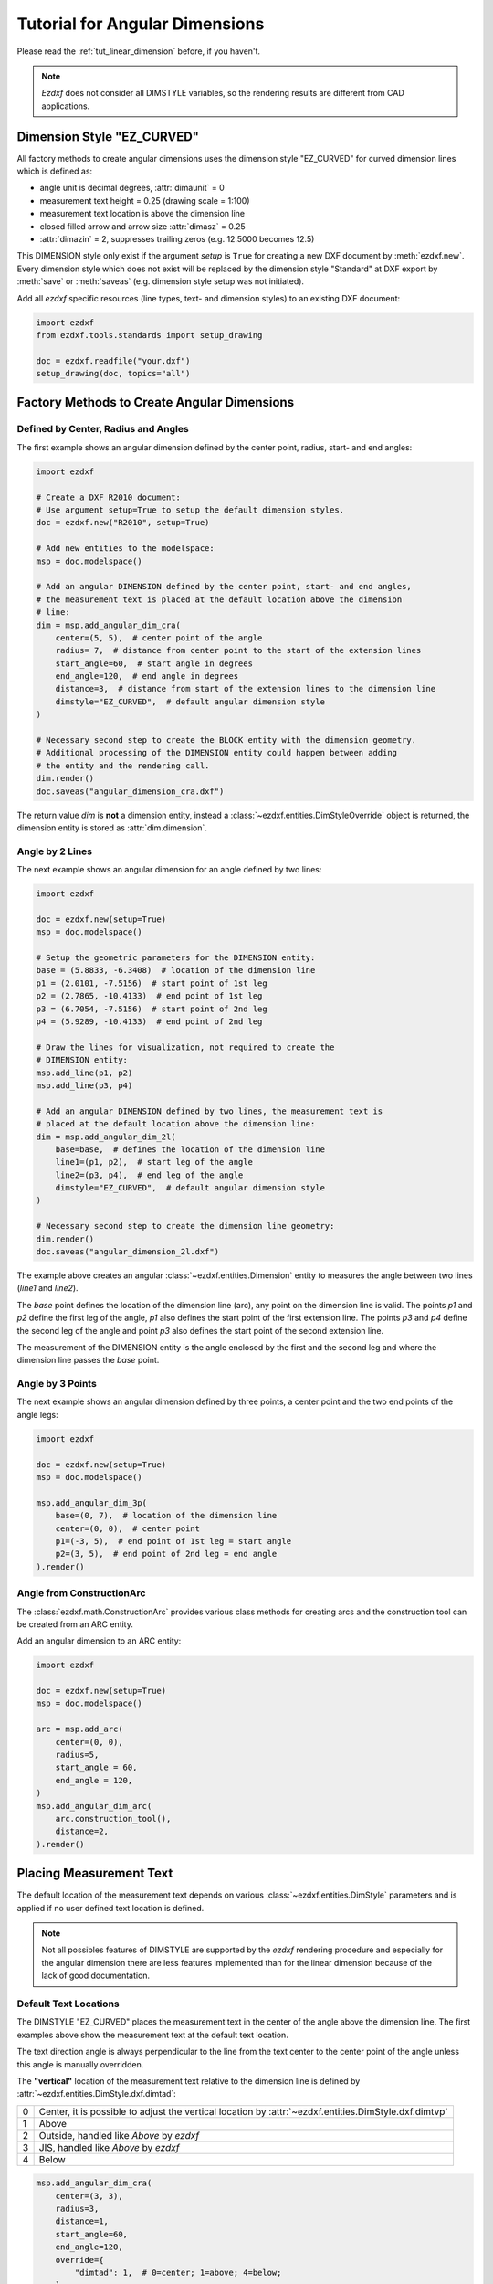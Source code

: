 .. _tut_angular_dimension:

Tutorial for Angular Dimensions
===============================

Please read the :ref:`tut_linear_dimension` before, if you haven't.

.. note::

    `Ezdxf` does not consider all DIMSTYLE variables, so the
    rendering results are different from CAD applications.

Dimension Style "EZ_CURVED"
---------------------------

All factory methods to create angular dimensions uses the dimension style
"EZ_CURVED" for curved dimension lines which is defined as:

- angle unit is decimal degrees, :attr:`dimaunit` = 0
- measurement text height = 0.25 (drawing scale = 1:100)
- measurement text location is above the dimension line
- closed filled arrow and arrow size :attr:`dimasz` = 0.25
- :attr:`dimazin` = 2, suppresses trailing zeros (e.g. 12.5000 becomes 12.5)

This DIMENSION style only exist if the argument `setup` is ``True`` for creating
a new DXF document by :meth:`ezdxf.new`.
Every dimension style which does not exist will be replaced by the dimension
style "Standard" at DXF export by :meth:`save` or :meth:`saveas`
(e.g. dimension style setup was not initiated).

Add all `ezdxf` specific resources (line types, text- and dimension styles)
to an existing DXF document:

.. code-block:: Python

    import ezdxf
    from ezdxf.tools.standards import setup_drawing

    doc = ezdxf.readfile("your.dxf")
    setup_drawing(doc, topics="all")

Factory Methods to Create Angular Dimensions
--------------------------------------------

Defined by Center, Radius and Angles
~~~~~~~~~~~~~~~~~~~~~~~~~~~~~~~~~~~~

The first example shows an angular dimension defined by the center point, radius,
start- and end angles:

.. code-block:: Python

    import ezdxf

    # Create a DXF R2010 document:
    # Use argument setup=True to setup the default dimension styles.
    doc = ezdxf.new("R2010", setup=True)

    # Add new entities to the modelspace:
    msp = doc.modelspace()

    # Add an angular DIMENSION defined by the center point, start- and end angles,
    # the measurement text is placed at the default location above the dimension
    # line:
    dim = msp.add_angular_dim_cra(
        center=(5, 5),  # center point of the angle
        radius= 7,  # distance from center point to the start of the extension lines
        start_angle=60,  # start angle in degrees
        end_angle=120,  # end angle in degrees
        distance=3,  # distance from start of the extension lines to the dimension line
        dimstyle="EZ_CURVED",  # default angular dimension style
    )

    # Necessary second step to create the BLOCK entity with the dimension geometry.
    # Additional processing of the DIMENSION entity could happen between adding
    # the entity and the rendering call.
    dim.render()
    doc.saveas("angular_dimension_cra.dxf")

The return value `dim` is **not** a dimension entity, instead a
:class:`~ezdxf.entities.DimStyleOverride` object is
returned, the dimension entity is stored as :attr:`dim.dimension`.

.. image:: gfx/dim_angular_cra.png

Angle by 2 Lines
~~~~~~~~~~~~~~~~

The next example shows an angular dimension for an angle defined by two lines:

.. code-block:: Python

    import ezdxf

    doc = ezdxf.new(setup=True)
    msp = doc.modelspace()

    # Setup the geometric parameters for the DIMENSION entity:
    base = (5.8833, -6.3408)  # location of the dimension line
    p1 = (2.0101, -7.5156)  # start point of 1st leg
    p2 = (2.7865, -10.4133)  # end point of 1st leg
    p3 = (6.7054, -7.5156)  # start point of 2nd leg
    p4 = (5.9289, -10.4133)  # end point of 2nd leg

    # Draw the lines for visualization, not required to create the
    # DIMENSION entity:
    msp.add_line(p1, p2)
    msp.add_line(p3, p4)

    # Add an angular DIMENSION defined by two lines, the measurement text is
    # placed at the default location above the dimension line:
    dim = msp.add_angular_dim_2l(
        base=base,  # defines the location of the dimension line
        line1=(p1, p2),  # start leg of the angle
        line2=(p3, p4),  # end leg of the angle
        dimstyle="EZ_CURVED",  # default angular dimension style
    )

    # Necessary second step to create the dimension line geometry:
    dim.render()
    doc.saveas("angular_dimension_2l.dxf")

The example above creates an angular :class:`~ezdxf.entities.Dimension` entity
to measures the angle between two lines (`line1` and `line2`).

The `base` point defines the location of the dimension line (arc), any point on
the dimension line is valid. The points `p1` and `p2` define the first leg of
the angle, `p1` also defines the start point of the first extension line.
The points `p3` and `p4` define the second leg of the angle and point `p3` also
defines the start point of the second extension line.

The measurement of the DIMENSION entity is the angle enclosed by the first and
the second leg and where the dimension line passes the `base` point.

.. image:: gfx/dim_angular_2l.png

Angle by 3 Points
~~~~~~~~~~~~~~~~~

The next example shows an angular dimension defined by three points,
a center point and the two end points of the angle legs:

.. code-block:: Python

    import ezdxf

    doc = ezdxf.new(setup=True)
    msp = doc.modelspace()

    msp.add_angular_dim_3p(
        base=(0, 7),  # location of the dimension line
        center=(0, 0),  # center point
        p1=(-3, 5),  # end point of 1st leg = start angle
        p2=(3, 5),  # end point of 2nd leg = end angle
    ).render()

.. image:: gfx/dim_angular_3p.png

Angle from ConstructionArc
~~~~~~~~~~~~~~~~~~~~~~~~~~

The :class:`ezdxf.math.ConstructionArc` provides various class methods for
creating arcs and the construction tool can be created from an ARC entity.

Add an angular dimension to an ARC entity:

.. code-block:: Python

    import ezdxf

    doc = ezdxf.new(setup=True)
    msp = doc.modelspace()

    arc = msp.add_arc(
        center=(0, 0),
        radius=5,
        start_angle = 60,
        end_angle = 120,
    )
    msp.add_angular_dim_arc(
        arc.construction_tool(),
        distance=2,
    ).render()

.. image:: gfx/dim_angular_from_arc.png

Placing Measurement Text
------------------------

The default location of the measurement text depends on various
:class:`~ezdxf.entities.DimStyle` parameters and is applied if no user defined
text location is defined.

.. note::

    Not all possibles features of DIMSTYLE are supported by the `ezdxf` rendering
    procedure and especially for the angular dimension there are less features
    implemented than for the linear dimension because of the lack of good
    documentation.

.. seealso::

    - Graphical reference of many DIMVARS and some advanced information:
      :ref:`dimstyle_table_internals`
    - Source code file `standards.py`_ shows how to create your own DIMSTYLES.
    - The Script `dimension_angular.py`_ shows examples for angular dimensions.

Default Text Locations
~~~~~~~~~~~~~~~~~~~~~~

The DIMSTYLE "EZ_CURVED" places the measurement text in the center of the angle
above the dimension line. The first examples above show the measurement text at
the default text location.

The text direction angle is always perpendicular to the line from the text center
to the center point of the angle unless this angle is manually overridden.

The **"vertical"** location of the measurement text relative to the dimension
line is defined by :attr:`~ezdxf.entities.DimStyle.dxf.dimtad`:

=== =====
0   Center, it is possible to adjust the vertical location by
    :attr:`~ezdxf.entities.DimStyle.dxf.dimtvp`
1   Above
2   Outside, handled like `Above` by `ezdxf`
3   JIS, handled like `Above` by `ezdxf`
4   Below
=== =====

.. code-block:: Python

    msp.add_angular_dim_cra(
        center=(3, 3),
        radius=3,
        distance=1,
        start_angle=60,
        end_angle=120,
        override={
            "dimtad": 1,  # 0=center; 1=above; 4=below;
        },
    ).render()

.. image:: gfx/dim_angular_dimtad.png

Arrows and measurement text are placed "outside" automatically if the available
space between the extension lines isn't sufficient.
This overrides the :attr:`dimtad` value by 1 ("above").
`Ezdxf` follows its own rules, ignores the :attr:`~ezdxf.entities.DimStyle.dxf.dimatfit`
attribute and works similar to :attr:`dimatfit` = 1, move arrows first, then text:

.. image:: gfx/dim_angular_outside.png

Shift Text From Default Location
~~~~~~~~~~~~~~~~~~~~~~~~~~~~~~~~

The method :meth:`shift_text` shifts the measurement text away from the default
location. The shifting direction is aligned to the text rotation of the default
measurement text.

.. code-block:: Python

    dim = msp.add_angular_dim_cra(
        center=(3, 3),
        radius=3,
        distance=1,
        start_angle=60,
        end_angle=120,
    )
    # shift text from default text location:
    dim.shift_text(0.5, 1.0)
    dim.render()

.. image:: gfx/dim_angular_shift_text.png

This is just a rendering effect, editing the dimension line in a CAD application
resets the text to the default location.

User Defined Text Locations
~~~~~~~~~~~~~~~~~~~~~~~~~~~

Beside the default location it is always possible to override the text location
by a user defined location.

The coordinates of user locations are located in the rendering UCS and the
default rendering UCS is the :ref:`WCS`.

Absolute User Location
++++++++++++++++++++++

Absolute placing of the measurement text means relative to the origin of the
render UCS.
The user location is stored in the DIMENSION entity, which means editing the
dimension line in a CAD application does not alter the text location.
This location also determines the rotation of the measurement text.

.. code-block:: python

    dim = msp.add_angular_dim_cra(
        center=(3, 3),
        radius=3,
        distance=1,
        start_angle=60,
        end_angle=120,
        location=(5, 8),  # user defined measurement text location
    )
    dim.render()

.. image:: gfx/dim_angular_user_location_1.png

Relative User Location
++++++++++++++++++++++

Relative placing of the measurement text means relative to the middle of the
dimension line. This is only possible by calling the :meth:`set_location`
method, and the argument `relative` has to be ``True``.
The user location is stored in the DIMENSION entity, which means editing the
dimension line in a CAD application does not alter the text location.
This location also determines the rotation of the measurement text.

.. code-block:: python

    dim = msp.add_angular_dim_cra(
        center=(3, 3),
        radius=3,
        distance=1,
        start_angle=60,
        end_angle=120,
    )
    dim.set_location((1, 2), relative=True)
    dim.render()

.. image:: gfx/dim_angular_user_location_2.png

Adding a Leader
+++++++++++++++

The method :meth:`set_location` has the option to add a leader line to the
measurement text. This also aligns the text rotation to the render
UCS x-axis, this means in the default case the measurement text is horizontal.
The leader line can be "below" the text or start at the "left" or "right"
center of the text, this location is defined by the
:attr:`~ezdxf.entities.DimStyle.dxf.dimtad` attribute, 0 means "center" and
any value != 0 means "below".

.. code-block:: python

    for dimtad, x in [(0, 0), (4, 6)]:
        dim = msp.add_angular_dim_cra(
            center=(3 + x, 3),
            radius=3,
            distance=1,
            start_angle=60,
            end_angle=120,
            override={"dimtad": dimtad}  # "center" == 0; "below" != 0;
        )
        dim.set_location((1, 2), relative=True, leader=True)
        dim.render()

.. image:: gfx/dim_angular_user_location_3.png

Advanced version which calculates the relative text location:
The user location vector has a length 2 and the orientation is defined by
`center_angle` pointing away from the center of the angle.

.. code-block:: python

    import ezdxf
    from ezdxf.math import Vec3

    doc = ezdxf.new(setup=True)
    msp = doc.modelspace()
    for dimtad, y, leader in [
        [0, 0, False],
        [0, 7, True],
        [4, 14, True],
    ]:
        for x, center_angle in [
            (0, 0), (7, 45), (14, 90), (21, 135), (26, 225), (29, 270)
        ]:
            dim = msp.add_angular_dim_cra(
                center=(x, y),
                radius=3.0,
                distance=1.0,
                start_angle=center_angle - 15.0,
                end_angle=center_angle + 15.0,
                override={"dimtad": dimtad},
            )
            # The user location is relative to the center of the dimension line:
            usr_location = Vec3.from_deg_angle(angle=center_angle, length=2.0)
            dim.set_location(usr_location, leader=leader, relative=True)
            dim.render()


.. image:: gfx/dim_angular_user_location_4.png

Overriding Text Rotation
------------------------

All factory methods supporting the argument `text_rotation` can override the
measurement text rotation.
The user defined rotation is relative to the render UCS x-axis (default is WCS).

This example uses a relative text location without a leader and forces the text
rotation to 90 degrees:

.. code-block:: python

    for x, center_angle in [(7, 45), (14, 90), (21, 135)]:
        dim = msp.add_angular_dim_cra(
            center=(x, 0),
            radius=3.0,
            distance=1.0,
            start_angle=center_angle - 15.0,
            end_angle=center_angle + 15.0,
            text_rotation=90,  # vertical text
        )
        usr_location = Vec3.from_deg_angle(angle=center_angle, length=1.0)
        dim.set_location(usr_location, leader=False, relative=True)
        dim.render()

.. image:: gfx/dim_angular_user_location_5.png

Angular Units
-------------

Angular units are set by :attr:`~ezdxf.entities.DimStyle.dxf.dimaunit`:

=== =====
0   Decimal degrees
1   Degrees/Minutes/Seconds, ``dimadec`` controls the shown precision

    - dimadec=0: 30°
    - dimadec=2: 30°35'
    - dimadec=4: 30°35'25"
    - dimadec=7: 30°35'25.15"

2   Grad
3   Radians
=== =====

.. code-block:: Python

    d1 = 15
    d2 = 15.59031944
    for x, (dimaunit, dimadec) in enumerate(
        [
            (0, 4),
            (1, 7),
            (2, 4),
            (3, 4),
        ]
    ):
        dim = msp.add_angular_dim_cra(
            center=(x * 4.0, 0.0),
            radius=3.0,
            distance=1.0,
            start_angle=90.0 - d1,
            end_angle=90.0 + d2,
            override={
                "dimaunit": dimaunit,
                "dimadec": dimadec,
            },
        )
        dim.render()

.. image:: gfx/dim_angular_dimaunit.png

.. image:: gfx/dim_angular_dms.png

Overriding Measurement Text
---------------------------

See Linear Dimension Tutorial: :ref:`tut_overriding_measurement_text`

Measurement Text Formatting and Styling
---------------------------------------

See Linear Dimension Tutorial: :ref:`tut_measurement_text_formatting_and_styling`

Tolerances and Limits
---------------------

See Linear Dimension Tutorial: :ref:`tut_tolerances_and_limits`


.. _dimension_angular.py:  https://github.com/mozman/ezdxf/blob/master/examples/render/dimension_angular.py
.. _standards.py: https://github.com/mozman/ezdxf/blob/master/src/ezdxf/tools/standards.py
